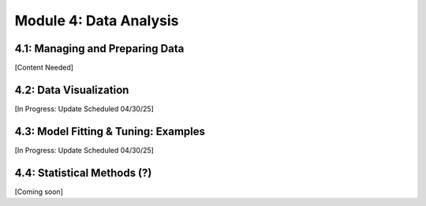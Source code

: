 Module 4: Data Analysis
=======================

4.1: Managing and Preparing Data
--------------------------------

[Content Needed]

4.2: Data Visualization
-----------------------

[In Progress: Update Scheduled 04/30/25]

4.3: Model Fitting & Tuning: Examples
-------------------------------------

[In Progress: Update Scheduled 04/30/25]

4.4: Statistical Methods (?)
----------------------------

[Coming soon]